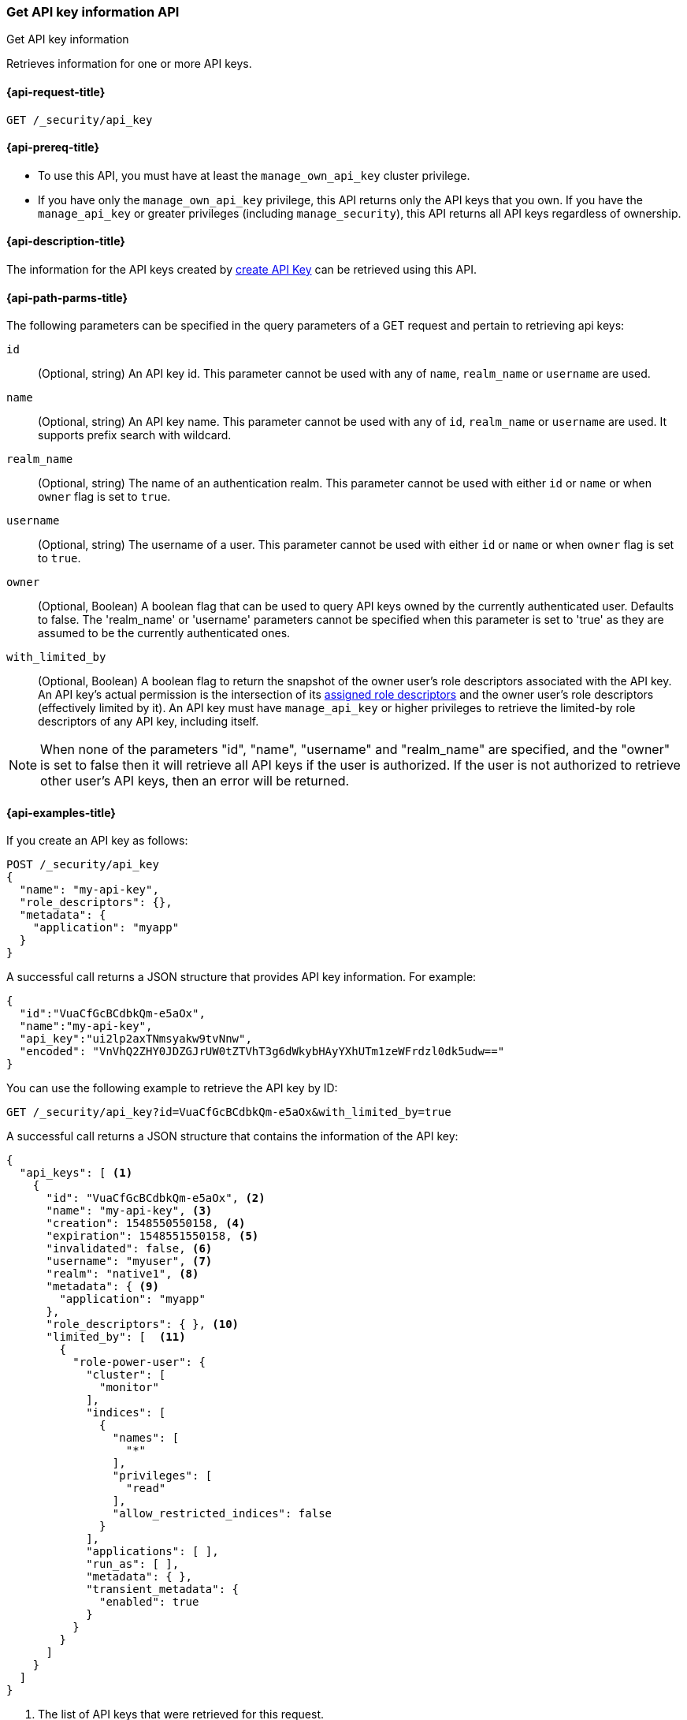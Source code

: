 [role="xpack"]
[[security-api-get-api-key]]
=== Get API key information API
++++
<titleabbrev>Get API key information</titleabbrev>
++++

Retrieves information for one or more API keys.

[[security-api-get-api-key-request]]
==== {api-request-title}

`GET /_security/api_key`

[[security-api-get-api-key-prereqs]]
==== {api-prereq-title}

* To use this API, you must have at least the `manage_own_api_key` cluster privilege.
* If you have only the `manage_own_api_key` privilege, this API returns only
the API keys that you own. If you have the `manage_api_key` or greater
privileges (including `manage_security`), this API returns all API keys
regardless of ownership.

[[security-api-get-api-key-desc]]
==== {api-description-title}

The information for the API keys created by
<<security-api-create-api-key,create API Key>> can be retrieved using this API.

[[security-api-get-api-key-query-params]]
==== {api-path-parms-title}

The following parameters can be specified in the query parameters of a GET request and
pertain to retrieving api keys:

`id`::
(Optional, string) An API key id. This parameter cannot be used with any of
`name`, `realm_name` or `username` are used.

`name`::
(Optional, string) An API key name. This parameter cannot be used with any of
`id`, `realm_name` or `username` are used. It supports prefix search with wildcard.

`realm_name`::
(Optional, string) The name of an authentication realm. This parameter cannot be
used with either `id` or `name` or when `owner` flag is set to `true`.

`username`::
(Optional, string) The username of a user. This parameter cannot be used with
either `id` or `name` or when `owner` flag is set to `true`.

`owner`::
(Optional, Boolean) A boolean flag that can be used to query API keys owned
by the currently authenticated user. Defaults to false.
The 'realm_name' or 'username' parameters cannot be specified when this
parameter is set to 'true' as they are assumed to be the currently authenticated ones.

`with_limited_by`::
(Optional, Boolean) A boolean flag to return the snapshot of the owner user's role descriptors
associated with the API key. An API key's actual permission is the intersection of
its <<api-key-role-descriptors,assigned role descriptors>> and the owner user's role descriptors
(effectively limited by it). An API key must have `manage_api_key` or higher privileges to retrieve the limited-by role descriptors of any API key, including itself.

NOTE: When none of the parameters "id", "name", "username" and "realm_name"
are specified, and the "owner" is set to false then it will retrieve all API
keys if the user is authorized. If the user is not authorized to retrieve other user's
API keys, then an error will be returned.

[[security-api-get-api-key-example]]
==== {api-examples-title}

If you create an API key as follows:

[source,console]
------------------------------------------------------------
POST /_security/api_key
{
  "name": "my-api-key",
  "role_descriptors": {},
  "metadata": {
    "application": "myapp"
  }
}
------------------------------------------------------------

A successful call returns a JSON structure that provides
API key information. For example:

[source,console-result]
--------------------------------------------------
{
  "id":"VuaCfGcBCdbkQm-e5aOx",
  "name":"my-api-key",
  "api_key":"ui2lp2axTNmsyakw9tvNnw",
  "encoded": "VnVhQ2ZHY0JDZGJrUW0tZTVhT3g6dWkybHAyYXhUTm1zeWFrdzl0dk5udw=="
}
--------------------------------------------------
// TESTRESPONSE[s/VuaCfGcBCdbkQm-e5aOx/$body.id/]
// TESTRESPONSE[s/ui2lp2axTNmsyakw9tvNnw/$body.api_key/]
// TESTRESPONSE[s/VnVhQ2ZHY0JDZGJrUW0tZTVhT3g6dWkybHAyYXhUTm1zeWFrdzl0dk5udw==/$body.encoded/]

You can use the following example to retrieve the API key by ID:

[source,console]
--------------------------------------------------
GET /_security/api_key?id=VuaCfGcBCdbkQm-e5aOx&with_limited_by=true
--------------------------------------------------
// TEST[s/VuaCfGcBCdbkQm-e5aOx/$body.id/]
// TEST[continued]

A successful call returns a JSON structure that contains the information of the API key:

[source,js]
--------------------------------------------------
{
  "api_keys": [ <1>
    {
      "id": "VuaCfGcBCdbkQm-e5aOx", <2>
      "name": "my-api-key", <3>
      "creation": 1548550550158, <4>
      "expiration": 1548551550158, <5>
      "invalidated": false, <6>
      "username": "myuser", <7>
      "realm": "native1", <8>
      "metadata": { <9>
        "application": "myapp"
      },
      "role_descriptors": { }, <10>
      "limited_by": [  <11>
        {
          "role-power-user": {
            "cluster": [
              "monitor"
            ],
            "indices": [
              {
                "names": [
                  "*"
                ],
                "privileges": [
                  "read"
                ],
                "allow_restricted_indices": false
              }
            ],
            "applications": [ ],
            "run_as": [ ],
            "metadata": { },
            "transient_metadata": {
              "enabled": true
            }
          }
        }
      ]
    }
  ]
}
--------------------------------------------------
// NOTCONSOLE
<1> The list of API keys that were retrieved for this request.
<2> Id for the API key
<3> Name of the API key
<4> Creation time for the API key in milliseconds
<5> Optional expiration time for the API key in milliseconds
<6> Invalidation status for the API key. If the key has been invalidated, it has
a value of `true`. Otherwise, it is `false`.
<7> Principal for which this API key was created
<8> Realm name of the principal for which this API key was created
<9> Metadata of the API key
<10> The role descriptors assigned to this API key when it was <<api-key-role-descriptors,created>>
or last <<security-api-update-api-key-api-key-role-descriptors,updated>>.
An empty role descriptor means the API key inherits the owner user's
permissions.
<11> The owner user's permissions associated with the API key.
It is a point-in-time snapshot captured at <<security-api-create-api-key,creation>> and
subsequent <<security-api-update-api-key,updates>>. An API key's
effective permissions are an intersection of its assigned privileges and
the owner user's permissions.

You can use the following example to retrieve the API key by name:

[source,console]
--------------------------------------------------
GET /_security/api_key?name=my-api-key
--------------------------------------------------
// TEST[continued]

API key name supports prefix search by using wildcard:

[source,console]
--------------------------------------------------
GET /_security/api_key?name=my-*
--------------------------------------------------
// TEST[continued]

The following example retrieves all API keys for the `native1` realm:

[source,console]
--------------------------------------------------
GET /_security/api_key?realm_name=native1
--------------------------------------------------
// TEST[continued]

The following example retrieves all API keys for the user `myuser` in all realms:

[source,console]
--------------------------------------------------
GET /_security/api_key?username=myuser
--------------------------------------------------
// TEST[continued]

The following example retrieves all API keys owned by the currently authenticated user:

[source,console]
--------------------------------------------------
GET /_security/api_key?owner=true
--------------------------------------------------
// TEST[continued]

The following example retrieves all API keys if the user is authorized to do so:
[source,console]
--------------------------------------------------
GET /_security/api_key
--------------------------------------------------
// TEST[continued]

Following creates an API key

[source,console]
------------------------------------------------------------
POST /_security/api_key
{
  "name": "my-api-key-1",
  "metadata": {
    "application": "my-application"
  }
}
------------------------------------------------------------

The following example retrieves the API key identified by the specified `id` if
it is owned by the currently authenticated user:

[source,console]
--------------------------------------------------
GET /_security/api_key?id=VuaCfGcBCdbkQm-e5aOx&owner=true
--------------------------------------------------
// TEST[s/VuaCfGcBCdbkQm-e5aOx/$body.id/]
// TEST[continued]

Finally, the following example retrieves all API keys for the user `myuser` in
 the `native1` realm immediately:

[source,console]
--------------------------------------------------
GET /_security/api_key?username=myuser&realm_name=native1
--------------------------------------------------
// TEST[continued]

A successful call returns a JSON structure that contains the information of one or more API keys that were retrieved.

[source,js]
--------------------------------------------------
{
  "api_keys": [
    {
      "id": "0GF5GXsBCXxz2eDxWwFN",
      "name": "hadoop_myuser_key",
      "creation": 1548550550158,
      "expiration": 1548551550158,
      "invalidated": false,
      "username": "myuser",
      "realm": "native1",
      "metadata": {
        "application": "myapp"
      },
      "role_descriptors": {
        "role-a": {
          "cluster": [
            "monitor"
          ],
          "indices": [
            {
              "names": [
                "index-a"
              ],
              "privileges": [
                "read"
              ],
              "allow_restricted_indices": false
            }
          ],
          "applications": [ ],
          "run_as": [ ],
          "metadata": { },
          "transient_metadata": {
            "enabled": true
          }
        }
      }
    },
    {
      "id": "6wHJmcQpReKBa42EHV5SBw",
      "name": "api-key-name-2",
      "creation": 1548550550158,
      "invalidated": false,
      "username": "user-y",
      "realm": "realm-2",
      "metadata": {},
      "role_descriptors": { }
    }
  ]
}
--------------------------------------------------
// NOTCONSOLE

